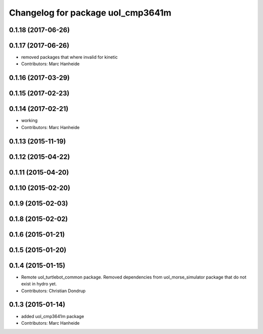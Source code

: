 ^^^^^^^^^^^^^^^^^^^^^^^^^^^^^^^^^^
Changelog for package uol_cmp3641m
^^^^^^^^^^^^^^^^^^^^^^^^^^^^^^^^^^

0.1.18 (2017-06-26)
-------------------

0.1.17 (2017-06-26)
-------------------
* removed packages that where invalid for kinetic
* Contributors: Marc Hanheide

0.1.16 (2017-03-29)
-------------------

0.1.15 (2017-02-23)
-------------------

0.1.14 (2017-02-21)
-------------------
* working
* Contributors: Marc Hanheide

0.1.13 (2015-11-19)
-------------------

0.1.12 (2015-04-22)
-------------------

0.1.11 (2015-04-20)
-------------------

0.1.10 (2015-02-20)
-------------------

0.1.9 (2015-02-03)
------------------

0.1.8 (2015-02-02)
------------------

0.1.6 (2015-01-21)
------------------

0.1.5 (2015-01-20)
------------------

0.1.4 (2015-01-15)
------------------
* Remote uol_turtlebot_common package. Removed dependencies from uol_morse_simulator package that do not exist in hydro yet.
* Contributors: Christian Dondrup

0.1.3 (2015-01-14)
------------------
* added uol_cmp3641m package
* Contributors: Marc Hanheide
